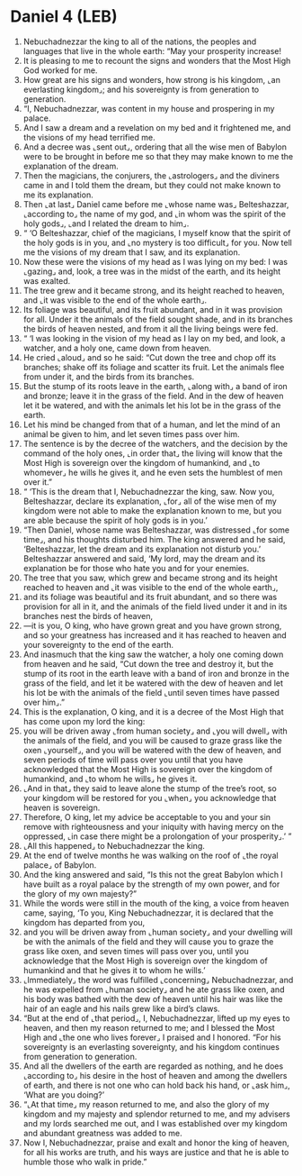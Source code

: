* Daniel 4 (LEB)
:PROPERTIES:
:ID: LEB/27-DAN04
:END:

1. Nebuchadnezzar the king to all of the nations, the peoples and languages that live in the whole earth: “May your prosperity increase!
2. It is pleasing to me to recount the signs and wonders that the Most High God worked for me.
3. How great are his signs and wonders, how strong is his kingdom, ⌞an everlasting kingdom⌟; and his sovereignty is from generation to generation.
4. “I, Nebuchadnezzar, was content in my house and prospering in my palace.
5. And I saw a dream and a revelation on my bed and it frightened me, and the visions of my head terrified me.
6. And a decree was ⌞sent out⌟, ordering that all the wise men of Babylon were to be brought in before me so that they may make known to me the explanation of the dream.
7. Then the magicians, the conjurers, the ⌞astrologers⌟ and the diviners came in and I told them the dream, but they could not make known to me its explanation.
8. Then ⌞at last⌟ Daniel came before me ⌞whose name was⌟ Belteshazzar, ⌞according to⌟ the name of my god, and ⌞in whom was the spirit of the holy gods⌟, ⌞and I related the dream to him⌟.
9. “ ‘O Belteshazzar, chief of the magicians, I myself know that the spirit of the holy gods is in you, and ⌞no mystery is too difficult⌟ for you. Now tell me the visions of my dream that I saw, and its explanation.
10. Now these were the visions of my head as I was lying on my bed: I was ⌞gazing⌟ and, look, a tree was in the midst of the earth, and its height was exalted.
11. The tree grew and it became strong, and its height reached to heaven, and ⌞it was visible to the end of the whole earth⌟.
12. Its foliage was beautiful, and its fruit abundant, and in it was provision for all. Under it the animals of the field sought shade, and in its branches the birds of heaven nested, and from it all the living beings were fed.
13. “ ‘I was looking in the vision of my head as I lay on my bed, and look, a watcher, and a holy one, came down from heaven.
14. He cried ⌞aloud⌟ and so he said: “Cut down the tree and chop off its branches; shake off its foliage and scatter its fruit. Let the animals flee from under it, and the birds from its branches.
15. But the stump of its roots leave in the earth, ⌞along with⌟ a band of iron and bronze; leave it in the grass of the field. And in the dew of heaven let it be watered, and with the animals let his lot be in the grass of the earth.
16. Let his mind be changed from that of a human, and let the mind of an animal be given to him, and let seven times pass over him.
17. The sentence is by the decree of the watchers, and the decision by the command of the holy ones, ⌞in order that⌟ the living will know that the Most High is sovereign over the kingdom of humankind, and ⌞to whomever⌟ he wills he gives it, and he even sets the humblest of men over it.”
18. “ ‘This is the dream that I, Nebuchadnezzar the king, saw. Now you, Belteshazzar, declare its explanation, ⌞for⌟ all of the wise men of my kingdom were not able to make the explanation known to me, but you are able because the spirit of holy gods is in you.’
19. “Then Daniel, whose name was Belteshazzar, was distressed ⌞for some time⌟, and his thoughts disturbed him. The king answered and he said, ‘Belteshazzar, let the dream and its explanation not disturb you.’ Belteshazzar answered and said, ‘My lord, may the dream and its explanation be for those who hate you and for your enemies.
20. The tree that you saw, which grew and became strong and its height reached to heaven and ⌞it was visible to the end of the whole earth⌟,
21. and its foliage was beautiful and its fruit abundant, and so there was provision for all in it, and the animals of the field lived under it and in its branches nest the birds of heaven,
22. —it is you, O king, who have grown great and you have grown strong, and so your greatness has increased and it has reached to heaven and your sovereignty to the end of the earth.
23. And inasmuch that the king saw the watcher, a holy one coming down from heaven and he said, “Cut down the tree and destroy it, but the stump of its root in the earth leave with a band of iron and bronze in the grass of the field, and let it be watered with the dew of heaven and let his lot be with the animals of the field ⌞until seven times have passed over him⌟.”
24. This is the explanation, O king, and it is a decree of the Most High that has come upon my lord the king:
25. you will be driven away ⌞from human society⌟ and ⌞you will dwell⌟ with the animals of the field, and you will be caused to graze grass like the oxen ⌞yourself⌟, and you will be watered with the dew of heaven, and seven periods of time will pass over you until that you have acknowledged that the Most High is sovereign over the kingdom of humankind, and ⌞to whom he wills⌟ he gives it.
26. ⌞And in that⌟ they said to leave alone the stump of the tree’s root, so your kingdom will be restored for you ⌞when⌟ you acknowledge that heaven is sovereign.
27. Therefore, O king, let my advice be acceptable to you and your sin remove with righteousness and your iniquity with having mercy on the oppressed, ⌞in case there might be a prolongation of your prosperity⌟.’ ”
28. ⌞All this happened⌟ to Nebuchadnezzar the king.
29. At the end of twelve months he was walking on the roof of ⌞the royal palace⌟ of Babylon.
30. And the king answered and said, “Is this not the great Babylon which I have built as a royal palace by the strength of my own power, and for the glory of my own majesty?”
31. While the words were still in the mouth of the king, a voice from heaven came, saying, ‘To you, King Nebuchadnezzar, it is declared that the kingdom has departed from you,
32. and you will be driven away from ⌞human society⌟ and your dwelling will be with the animals of the field and they will cause you to graze the grass like oxen, and seven times will pass over you, until you acknowledge that the Most High is sovereign over the kingdom of humankind and that he gives it to whom he wills.’
33. ⌞Immediately⌟ the word was fulfilled ⌞concerning⌟ Nebuchadnezzar, and he was expelled from ⌞human society⌟ and he ate grass like oxen, and his body was bathed with the dew of heaven until his hair was like the hair of an eagle and his nails grew like a bird’s claws.
34. “But at the end of ⌞that period⌟, I, Nebuchadnezzar, lifted up my eyes to heaven, and then my reason returned to me; and I blessed the Most High and ⌞the one who lives forever⌟ I praised and I honored. “For his sovereignty is an everlasting sovereignty, and his kingdom continues from generation to generation.
35. And all the dwellers of the earth are regarded as nothing, and he does ⌞according to⌟ his desire in the host of heaven and among the dwellers of earth, and there is not one who can hold back his hand, or ⌞ask him⌟, ‘What are you doing?’
36. “⌞At that time⌟ my reason returned to me, and also the glory of my kingdom and my majesty and splendor returned to me, and my advisers and my lords searched me out, and I was established over my kingdom and abundant greatness was added to me.
37. Now I, Nebuchadnezzar, praise and exalt and honor the king of heaven, for all his works are truth, and his ways are justice and that he is able to humble those who walk in pride.”

